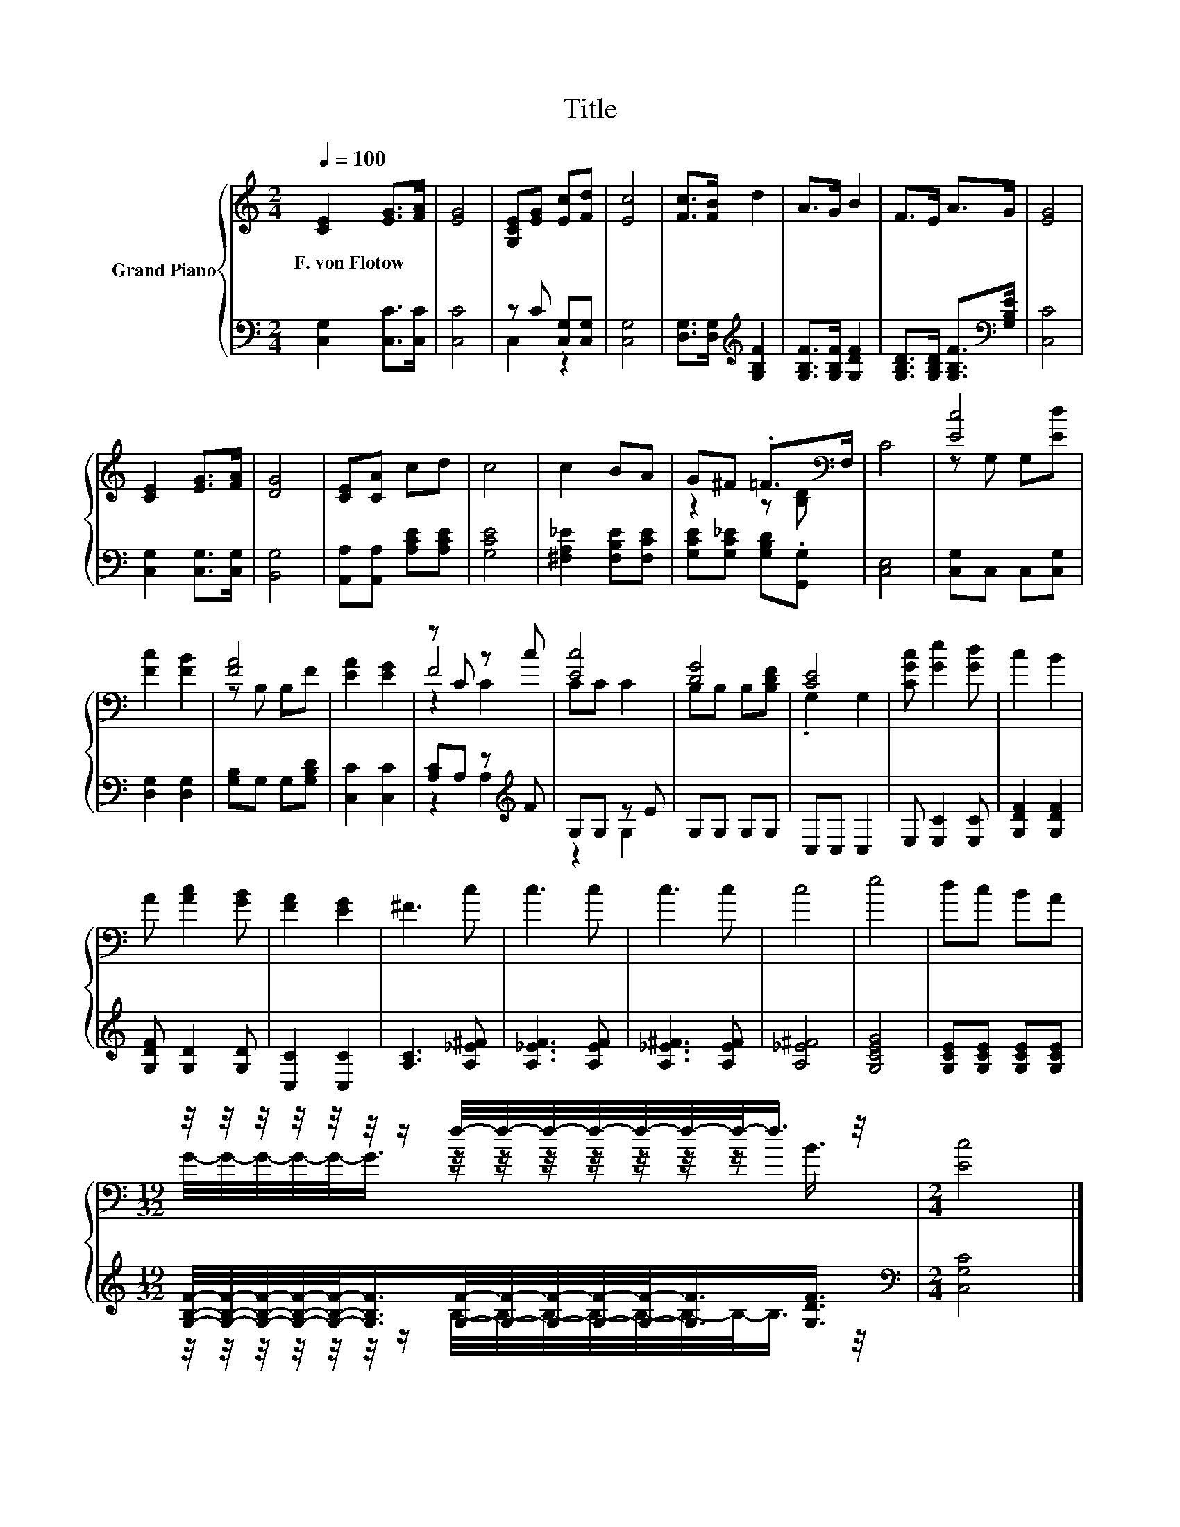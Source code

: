 X:1
T:Title
%%score { ( 1 4 5 ) | ( 2 3 ) }
L:1/8
Q:1/4=100
M:2/4
K:C
V:1 treble nm="Grand Piano"
V:4 treble 
V:5 treble 
V:2 bass 
V:3 bass 
V:1
 [CE]2 [EG]>[FA] | [EG]4 | [G,CE][EG] [Ec][Fd] | [Ec]4 | [Fc]>[FB] d2 | A>G B2 | F>E A>G | [EG]4 | %8
w: F.~von~Flotow * *||||||||
 [CE]2 [EG]>[FA] | [DG]4 | [CE][CA] cd | c4 | c2 BA | G^F .=F>[K:bass]F, | C4 | [Ec]4 | %16
w: ||||||||
 [Fc]2 [FB]2 | [FA]4 | [EA]2 [EG]2 | z C z c | [Ec]4 | [DG]4 | [CE]4 | [CGc] [Ge]2 [Gd] | c2 B2 | %25
w: |||||||||
 A [Ac]2 [GB] | [FA]2 [EG]2 | ^F3 c | c3 c | c3 c | c4 | e4 | dc BA | %33
w: ||||||||
[M:19/32] z/4 z/4 z/4 z/4 z/4 z/4 z/ f/4-f/4-f/4-f/4-f/4-f/4-f/-<f/ z/4 |[M:2/4] [Ec]4 |] %35
w: ||
V:2
 [C,G,]2 [C,C]>[C,C] | [C,C]4 | z C [C,G,][C,G,] | [C,G,]4 | [D,G,]>[D,G,][K:treble] [G,B,F]2 | %5
 [G,B,F]>[G,B,F] [G,DF]2 | [G,B,D]>[G,B,D] [G,B,F]>[K:bass][G,B,E] | [C,C]4 | %8
 [C,G,]2 [C,G,]>[C,G,] | [B,,G,]4 | [A,,A,][A,,A,] [A,CE][A,CE] | [G,CE]4 | %12
 [^F,A,_E]2 [F,B,E][F,CE] | [G,CE][G,C_E] [G,B,D].[G,,G,] | [C,E,]4 | [C,G,]C, C,[C,G,] | %16
 [D,G,]2 [D,G,]2 | [G,B,]G, G,[G,B,D] | [C,C]2 [C,C]2 | [A,C]A, z[K:treble] F | G,G, z E | %21
 G,G, G,G, | C,C, C,2 | E, [E,C]2 [E,C] | [G,DF]2 [G,DF]2 | [G,DF] [G,D]2 [G,D] | [C,C]2 [C,C]2 | %27
 [A,C]3 [A,_E^F] | [A,_EF]3 [A,EF] | [A,_E^F]3 [A,EF] | [A,_E^F]4 | [G,CEG]4 | %32
 [G,CE][G,CE] [G,CE][G,CE] | %33
[M:19/32] [G,B,F]/4-[G,B,F]/4-[G,B,F]/4-[G,B,F]/4-[G,B,F]/-<[G,B,F]/[G,F]/4-[G,F]/4-[G,F]/4-[G,F]/4-[G,F]/-<[G,F]/[G,DF]3/4 | %34
[M:2/4][K:bass] [C,G,C]4 |] %35
V:3
 x4 | x4 | C,2 z2 | x4 | x2[K:treble] x2 | x4 | x7/2[K:bass] x/ | x4 | x4 | x4 | x4 | x4 | x4 | %13
 x4 | x4 | x4 | x4 | x4 | x4 | z2 A,2[K:treble] | z2 G,2 | x4 | x4 | x4 | x4 | x4 | x4 | x4 | x4 | %29
 x4 | x4 | x4 | x4 | %33
[M:19/32] z/4 z/4 z/4 z/4 z/4 z/4 z/ B,/4-B,/4-B,/4-B,/4-B,/4-B,/4-B,/-<B,/ z/4 | %34
[M:2/4][K:bass] x4 |] %35
V:4
 x4 | x4 | x4 | x4 | x4 | x4 | x4 | x4 | x4 | x4 | x4 | x4 | x4 | z2 z[K:bass] [B,D] | x4 | %15
 z G, G,[Ed] | x4 | z B, B,F | x4 | F4 | CC C2 | B,B, B,[B,DF] | .G,2 G,2 | x4 | x4 | x4 | x4 | %27
 x4 | x4 | x4 | x4 | x4 | x4 |[M:19/32] G/4-G/4-G/4-G/4-G/-<G/ z/4 z/4 z/4 z/4 z/4 z/4 z/ B3/4 | %34
[M:2/4] x4 |] %35
V:5
 x4 | x4 | x4 | x4 | x4 | x4 | x4 | x4 | x4 | x4 | x4 | x4 | x4 | x3[K:bass] x | x4 | x4 | x4 | %17
 x4 | x4 | z2 C2 | x4 | x4 | x4 | x4 | x4 | x4 | x4 | x4 | x4 | x4 | x4 | x4 | x4 | %33
[M:19/32] x19/4 |[M:2/4] x4 |] %35

